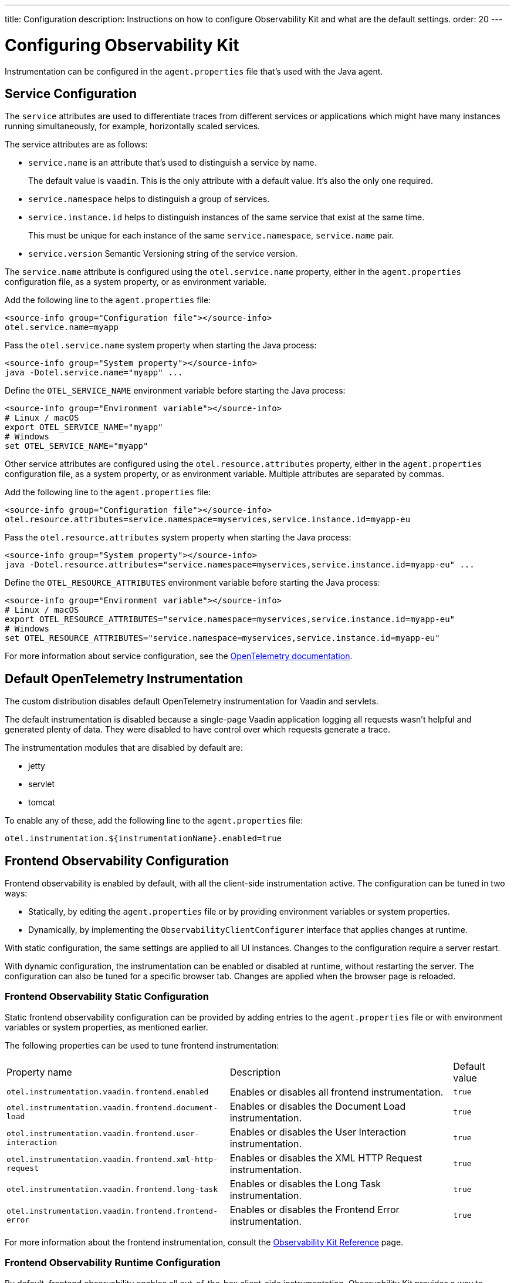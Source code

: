 ---
title: Configuration
description: Instructions on how to configure Observability Kit and what are the default settings.
order: 20
---

= Configuring Observability Kit

Instrumentation can be configured in the [filename]`agent.properties` file that's used with the Java agent.

== Service Configuration

The `service` attributes are used to differentiate traces from different services or applications which might have many instances running simultaneously, for example, horizontally scaled services.

The service attributes are as follows:

* `service.name` is an attribute that's used to distinguish a service by name.
+
The default value is `vaadin`.
This is the only attribute with a default value.
It's also the only one required.
* `service.namespace` helps to distinguish a group of services.
* `service.instance.id` helps to distinguish instances of the same service that exist at the same time.
+
This must be unique for each instance of the same `service.namespace`, `service.name` pair.
* `service.version` Semantic Versioning string of the service version.

The `service.name` attribute is configured using the `otel.service.name` property, either in the [filename]`agent.properties` configuration file, as a system property, or as environment variable.

[.example]
--

Add the following line to the [filename]`agent.properties` file:
[source,properties]
----
<source-info group="Configuration file"></source-info>
otel.service.name=myapp
----

Pass the `otel.service.name` system property when starting the Java process:
[source,terminal]
----
<source-info group="System property"></source-info>
java -Dotel.service.name="myapp" ...
----

Define the `OTEL_SERVICE_NAME` environment variable before starting the Java process:
[source,terminal]
----
<source-info group="Environment variable"></source-info>
# Linux / macOS
export OTEL_SERVICE_NAME="myapp"
# Windows
set OTEL_SERVICE_NAME="myapp"
----

--

Other service attributes are configured using the `otel.resource.attributes` property, either in the [filename]`agent.properties` configuration file, as a system property, or as environment variable.
Multiple attributes are separated by commas.

[.example]
--

Add the following line to the [filename]`agent.properties` file:
[source,properties]
----
<source-info group="Configuration file"></source-info>
otel.resource.attributes=service.namespace=myservices,service.instance.id=myapp-eu
----

Pass the `otel.resource.attributes` system property when starting the Java process:
[source,terminal]
----
<source-info group="System property"></source-info>
java -Dotel.resource.attributes="service.namespace=myservices,service.instance.id=myapp-eu" ...
----

Define the `OTEL_RESOURCE_ATTRIBUTES` environment variable before starting the Java process:
[source,terminal]
----
<source-info group="Environment variable"></source-info>
# Linux / macOS
export OTEL_RESOURCE_ATTRIBUTES="service.namespace=myservices,service.instance.id=myapp-eu"
# Windows
set OTEL_RESOURCE_ATTRIBUTES="service.namespace=myservices,service.instance.id=myapp-eu"
----

--

For more information about service configuration, see the https://opentelemetry.io/docs/reference/specification/resource/semantic_conventions/#service[OpenTelemetry documentation].

== Default OpenTelemetry Instrumentation

The custom distribution disables default OpenTelemetry instrumentation for Vaadin and servlets.

The default instrumentation is disabled because a single-page Vaadin application logging all requests wasn't helpful and generated plenty of data.
They were disabled to have control over which requests generate a trace.

The instrumentation modules that are disabled by default are:

* jetty
* servlet
* tomcat

To enable any of these, add the following line to the [filename]`agent.properties` file:
[source,properties]
----
otel.instrumentation.${instrumentationName}.enabled=true
----

== Frontend Observability Configuration

Frontend observability is enabled by default, with all the client-side instrumentation active.
The configuration can be tuned in two ways: 

* Statically, by editing the [filename]`agent.properties` file or by providing environment variables or system properties.
* Dynamically, by implementing the [interfacename]`ObservabilityClientConfigurer` interface that applies changes at runtime.

With static configuration, the same settings are applied to all UI instances. Changes to the configuration require a server restart.

With dynamic configuration, the instrumentation can be enabled or disabled at runtime, without restarting the server. The configuration can also be tuned for a specific browser tab. Changes are applied when the browser page is reloaded.

=== Frontend Observability Static Configuration

Static frontend observability configuration can be provided by adding entries to the [filename]`agent.properties` file or with environment variables or system properties, as mentioned earlier.

The following properties can be used to tune frontend instrumentation:

[cols="4,4,1"]
|===
|Property name
|Description
|Default value

|`otel.instrumentation.vaadin.frontend.enabled`
|Enables or disables all frontend instrumentation.
|`true`

|`otel.instrumentation.vaadin.frontend.document-load`
|Enables or disables the Document Load instrumentation.
|`true`

|`otel.instrumentation.vaadin.frontend.user-interaction`
|Enables or disables the User Interaction instrumentation.
|`true`

|`otel.instrumentation.vaadin.frontend.xml-http-request`
|Enables or disables the XML HTTP Request instrumentation.
|`true`

|`otel.instrumentation.vaadin.frontend.long-task`
|Enables or disables the Long Task instrumentation.
|`true`

|`otel.instrumentation.vaadin.frontend.frontend-error`
|Enables or disables the Frontend Error instrumentation.
|`true`

|===

For more information about the frontend instrumentation, consult the <<./reference#,Observability Kit Reference>> page.


=== Frontend Observability Runtime Configuration

By default, frontend observability enables all out-of-the-box client-side instrumentation.
Observability Kit provides a way to programmatically enable, disable and tune the instrumentation at runtime.

This is done by implementing the [interfacename]`ObservabilityClientConfigurer` interface and applying the desired settings to the [interfacename]`ObservabilityClientConfiguration` instance provided to the [methodname]`configure` method.
The configuration is applied during UI initialization, meaning that the configurator logic can access the current [classname]`VaadinRequest`. If a security infrastructure has been configured for the project and the user is logged into the application, the user details can also be accessed.
This allows fine-tuning of observability to single-user granularity.

For example, the following implementation shows how to set up observability based on a mutable configuration tied to the currently logged in user.

.`UserBasedFrontendObservability.java`
[source,java]
----
package org.example;

import java.security.Principal;

import org.example.UserObservabilityConfig;

import com.vaadin.flow.server.VaadinRequest;
import com.vaadin.observability.ObservabilityClientConfiguration;
import com.vaadin.observability.ObservabilityClientConfigurer;

public class UserBasedFrontendObservability implements ObservabilityClientConfigurer {

    @Override
    public void configure(ObservabilityClientConfiguration config) {
        var request = VaadinRequest.getCurrent();
        var userSettings = fetchConfiguration(request.getUserPrincipal());
        if (userSettings != null && userSettings.isEnabled()) {
            config.setEnabled(true);
            config.setDocumentLoadEnabled(userSettings.isDocumentLoad());
            config.setUserInteractionEnabled(userSettings.isUserInteraction());
            config.setLongTaskEnabled(userSettings.isLongTask());
            config.setXMLHttpRequestEnabled(userSettings.isXmlHTTPRequest());
            config.setFrontendErrorEnabled(userSettings.isFrontendError());
        } else {
            config.setEnabled(false);
        }
    }

    // UserObservabilityConfig represent a simple DTO that carries user
    // related information used to tune ObservabilityClientConfiguration
    private UserObservabilityConfig fetchConfiguration(Principal user) {
        if (user != null) {
            // fetch the configuration for the given user from some storage
            // e.g. in-memory data structure, database table, properties file, ...
            return config;
        }
        // user not logged-in, return null or a default configuration
        return null;
    }

}
----

With the above implementation, the configuration can (for example) be fetched from a database table, allowing changes to be applied at runtime after a browser page reload.

The configurator is loaded through the Java ServiceLoader API, by adding the file [filename]`com.vaadin.observability.ObservabilityClientConfigurer` to the [filename]`src/main/resources/META-INF/services/` directory, with the content being the fully qualified name of the configurator class.

For this example, the file looks like this:
`com.vaadin.observability.ObservabilityClientConfigurer`
[source]
----
org.example.UserBasedFrontendObservability
----

For details on observability client settings, consult the Javadocs of the [interfacename]`ObservabilityClientConfiguration` interface.

.Load the configurator in a Spring project
[NOTE]
====
For Spring based projects, the configurator can be loaded by exposing the implementation as a Spring managed [annotationname]`@Bean`, without the need to register the class for the ServiceLoader API.
====
